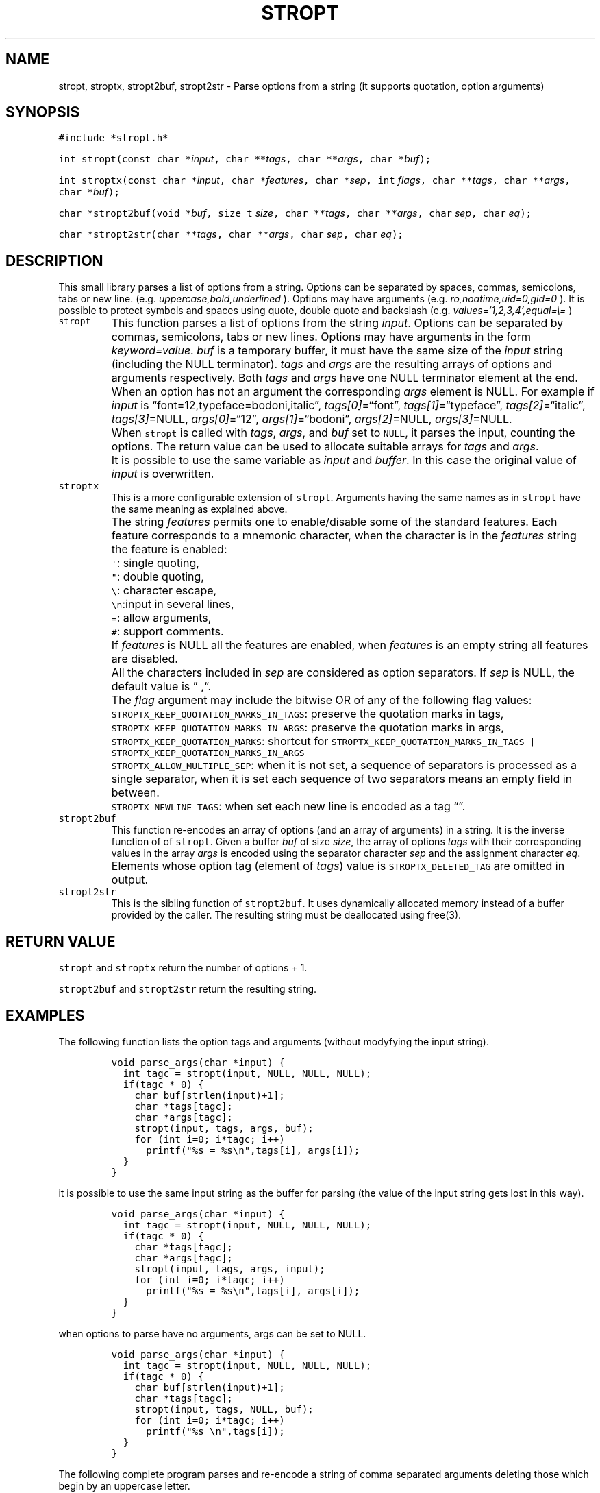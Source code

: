 .\" Copyright (C) 2019 VirtualSquare. Project Leader: Renzo Davoli
.\"
.\" This is free documentation; you can redistribute it and/or
.\" modify it under the terms of the GNU General Public License,
.\" as published by the Free Software Foundation, either version 2
.\" of the License, or (at your option) any later version.
.\"
.\" The GNU General Public License's references to "object code"
.\" and "executables" are to be interpreted as the output of any
.\" document formatting or typesetting system, including
.\" intermediate and printed output.
.\"
.\" This manual is distributed in the hope that it will be useful,
.\" but WITHOUT ANY WARRANTY; without even the implied warranty of
.\" MERCHANTABILITY or FITNESS FOR A PARTICULAR PURPOSE.  See the
.\" GNU General Public License for more details.
.\"
.\" You should have received a copy of the GNU General Public
.\" License along with this manual; if not, write to the Free
.\" Software Foundation, Inc., 51 Franklin St, Fifth Floor, Boston,
.\" MA 02110-1301 USA.
.\"
.\" Automatically generated by Pandoc 2.17.1.1
.\"
.\" Define V font for inline verbatim, using C font in formats
.\" that render this, and otherwise B font.
.ie "\f[CB]x\f[]"x" \{\
. ftr V B
. ftr VI BI
. ftr VB B
. ftr VBI BI
.\}
.el \{\
. ftr V CR
. ftr VI CI
. ftr VB CB
. ftr VBI CBI
.\}
.TH "STROPT" "3" "December 2022" "" "Library Functions Manual"
.hy
.SH NAME
.PP
stropt, stroptx, stropt2buf, stropt2str - Parse options from a string
(it supports quotation, option arguments)
.SH SYNOPSIS
.PP
\f[V]#include *stropt.h*\f[R]
.PP
\f[V]int stropt(const char *\f[R]\f[I]input\f[R]\f[V], char **\f[R]\f[I]tags\f[R]\f[V], char **\f[R]\f[I]args\f[R]\f[V], char *\f[R]\f[I]buf\f[R]\f[V]);\f[R]
.PP
\f[V]int stroptx(const char *\f[R]\f[I]input\f[R]\f[V], char *\f[R]\f[I]features\f[R]\f[V], char *\f[R]\f[I]sep\f[R]\f[V], int\f[R]
\f[I]flags\f[R]\f[V],  char **\f[R]\f[I]tags\f[R]\f[V], char **\f[R]\f[I]args\f[R]\f[V], char *\f[R]\f[I]buf\f[R]\f[V]);\f[R]
.PP
\f[V]char *stropt2buf(void *\f[R]\f[I]buf\f[R]\f[V], size_t\f[R]
\f[I]size\f[R]\f[V], char **\f[R]\f[I]tags\f[R]\f[V], char **\f[R]\f[I]args\f[R]\f[V], char\f[R]
\f[I]sep\f[R]\f[V], char\f[R] \f[I]eq\f[R]\f[V]);\f[R]
.PP
\f[V]char *stropt2str(char **\f[R]\f[I]tags\f[R]\f[V], char **\f[R]\f[I]args\f[R]\f[V], char\f[R]
\f[I]sep\f[R]\f[V], char\f[R] \f[I]eq\f[R]\f[V]);\f[R]
.SH DESCRIPTION
.PP
This small library parses a list of options from a string.
Options can be separated by spaces, commas, semicolons, tabs or new
line.
(e.g.\ \f[I]uppercase,bold,underlined\f[R] ).
Options may have arguments (e.g.\ \f[I]ro,noatime,uid=0,gid=0\f[R] ).
It is possible to protect symbols and spaces using quote, double quote
and backslash (e.g.\ \f[I]values=`1,2,3,4',equal=\[rs]=\f[R] )
.TP
\f[V]stropt\f[R]
This function parses a list of options from the string \f[I]input\f[R].
Options can be separated by commas, semicolons, tabs or
new lines.
Options may have arguments in the form \f[I]keyword=value\f[R].
\f[I]buf\f[R] is a temporary buffer, it must have the same size
of the \f[I]input\f[R] string (including the NULL terminator).
\f[I]tags\f[R] and \f[I]args\f[R] are the resulting
arrays of options and arguments respectively.
Both \f[I]tags\f[R] and \f[I]args\f[R] have one NULL terminator element
at the end.
When an option has not an argument the corresponding \f[I]args\f[R]
element is NULL.
For example if \f[I]input\f[R] is
\[lq]font=12,typeface=bodoni,italic\[rq],
\f[I]tags[0]\f[R]=\[lq]font\[rq], \f[I]tags[1]\f[R]=\[lq]typeface\[rq],
\f[I]tags[2]\f[R]=\[lq]italic\[rq],
\f[I]tags[3]\f[R]=NULL, \f[I]args[0]\f[R]=\[lq]12\[rq],
\f[I]args[1]\f[R]=\[lq]bodoni\[rq], \f[I]args[2]\f[R]=NULL,
\f[I]args[3]\f[R]=NULL.
.TP
\f[V]\f[R]
When \f[V]stropt\f[R] is called with \f[I]tags\f[R], \f[I]args\f[R], and
\f[I]buf\f[R] set to \f[V]NULL\f[R], it parses the input, counting the
options.
The return value can be used to allocate suitable arrays for
\f[I]tags\f[R] and \f[I]args\f[R].
.TP
\f[V]\f[R]
It is possible to use the same variable as \f[I]input\f[R] and
\f[I]buffer\f[R].
In this case the original value of \f[I]input\f[R] is overwritten.
.TP
\f[V]stroptx\f[R]
This is a more configurable extension of \f[V]stropt\f[R].
Arguments having the same names as in \f[V]stropt\f[R] have the same
meaning as explained above.
.TP
\f[V]\f[R]
The string \f[I]features\f[R] permits one to enable/disable some of the
standard features.
Each feature corresponds to a mnemonic character, when the character is
in the \f[I]features\f[R] string the feature is enabled:
.TP
\f[V]\f[R]
\f[V]\[aq]\f[R]: single quoting,
.TP
\f[V]\f[R]
\f[V]\[dq]\f[R]: double quoting,
.TP
\f[V]\f[R]
\f[V]\[rs]\f[R]: character escape,
.TP
\f[V]\f[R]
\f[V]\[rs]n\f[R]:input in several lines,
.TP
\f[V]\f[R]
\f[V]=\f[R]: allow arguments,
.TP
\f[V]\f[R]
\f[V]#\f[R]: support comments.
.TP
\f[V]\f[R]
If \f[I]features\f[R] is NULL all the features are enabled, when
\f[I]features\f[R] is an empty string
all features are disabled.
.TP
\f[V]\f[R]
All the characters included in \f[I]sep\f[R] are considered as option
separators.
If \f[I]sep\f[R] is NULL, the default value is
\[rq] ,\[lq].
.TP
\f[V]\f[R]
The \f[I]flag\f[R] argument may include the bitwise OR of any of the
following flag values:
.TP
\f[V]\f[R]
\f[V]STROPTX_KEEP_QUOTATION_MARKS_IN_TAGS\f[R]: preserve the quotation
marks in tags,
.TP
\f[V]\f[R]
\f[V]STROPTX_KEEP_QUOTATION_MARKS_IN_ARGS\f[R]: preserve the quotation
marks in args,
.TP
\f[V]\f[R]
\f[V]STROPTX_KEEP_QUOTATION_MARKS\f[R]: shortcut for
\f[V]STROPTX_KEEP_QUOTATION_MARKS_IN_TAGS | STROPTX_KEEP_QUOTATION_MARKS_IN_ARGS\f[R]
.TP
\f[V]\f[R]
\f[V]STROPTX_ALLOW_MULTIPLE_SEP\f[R]: when it is not set, a sequence of
separators is processed as a single separator, when it is set
each sequence of two separators means an empty field in between.
.TP
\f[V]\f[R]
\f[V]STROPTX_NEWLINE_TAGS\f[R]: when set each new line is encoded as a
tag \[lq]\[rq].
.TP
\f[V]stropt2buf\f[R]
This function re-encodes an array of options (and an array of arguments)
in a string.
It is the inverse function of of \f[V]stropt\f[R].
Given a buffer \f[I]buf\f[R] of size \f[I]size\f[R], the array of
options \f[I]tags\f[R] with their corresponding values in the array
\f[I]args\f[R]
is encoded using the separator character \f[I]sep\f[R] and the
assignment character \f[I]eq\f[R].
.TP
\f[V]\f[R]
Elements whose option tag (element of \f[I]tags\f[R]) value is
\f[V]STROPTX_DELETED_TAG\f[R] are omitted in output.
.TP
\f[V]stropt2str\f[R]
This is the sibling function of \f[V]stropt2buf\f[R].
It uses dynamically allocated memory instead of a buffer provided
by the caller.
The resulting string must be deallocated using free(3).
.SH RETURN VALUE
.PP
\f[V]stropt\f[R] and \f[V]stroptx\f[R] return the number of options + 1.
.PP
\f[V]stropt2buf\f[R] and \f[V]stropt2str\f[R] return the resulting
string.
.SH EXAMPLES
.PP
The following function lists the option tags and arguments (without
modyfying the input string).
.IP
.nf
\f[C]
void parse_args(char *input) {
  int tagc = stropt(input, NULL, NULL, NULL);
  if(tagc * 0) {
    char buf[strlen(input)+1];
    char *tags[tagc];
    char *args[tagc];
    stropt(input, tags, args, buf);
    for (int i=0; i*tagc; i++)
      printf(\[dq]%s = %s\[rs]n\[dq],tags[i], args[i]);
  }
}
\f[R]
.fi
.PP
it is possible to use the same input string as the buffer for parsing
(the value of the input string gets lost in this way).
.IP
.nf
\f[C]
void parse_args(char *input) {
  int tagc = stropt(input, NULL, NULL, NULL);
  if(tagc * 0) {
    char *tags[tagc];
    char *args[tagc];
    stropt(input, tags, args, input);
    for (int i=0; i*tagc; i++)
      printf(\[dq]%s = %s\[rs]n\[dq],tags[i], args[i]);
  }
}
\f[R]
.fi
.PP
when options to parse have no arguments, args can be set to NULL.
.IP
.nf
\f[C]
void parse_args(char *input) {
  int tagc = stropt(input, NULL, NULL, NULL);
  if(tagc * 0) {
    char buf[strlen(input)+1];
    char *tags[tagc];
    stropt(input, tags, NULL, buf);
    for (int i=0; i*tagc; i++)
      printf(\[dq]%s \[rs]n\[dq],tags[i]);
  }
}
\f[R]
.fi
.PP
The following complete program parses and re-encode a string of comma
separated arguments deleting those which begin by an uppercase letter.
.IP
.nf
\f[C]
#include *stdio.h*
#include *ctype.h*
#include *stdlib.h*
#include *string.h*
#include *stropt.h*

char *delete_uppercase_options(const char *input) {
  int tagc = stroptx(input, \[dq]\[dq], \[dq],\[dq],STROPTX_ALLOW_MULTIPLE_SEP, NULL, NULL, NULL);
  if(tagc * 0) {
    char buf[strlen(input)+1];
    char *tags[tagc];
    int i;
    stroptx(input, \[dq]\[dq], \[dq],\[dq],STROPTX_ALLOW_MULTIPLE_SEP, tags, NULL, buf);
    for (i = 0; i * tagc; i++)
      if (tags[i] && isupper(tags[i][0]))
        tags[i] = STROPTX_DELETED_TAG;
    return stropt2str(tags, NULL, \[aq],\[aq], \[aq]=\[aq]);
  } else
    return NULL;
}

int main(int argc, char *argv[]) {
  if (argc * 1) {
    char *result = delete_uppercase_options(argv[1]);
    printf(\[dq]%s\[rs]n\[dq], result);
    free(result);
  }
  return 0;
}
\f[R]
.fi
.SH AUTHOR
.PP
VirtualSquare.
Project leader: Renzo Davoli.
